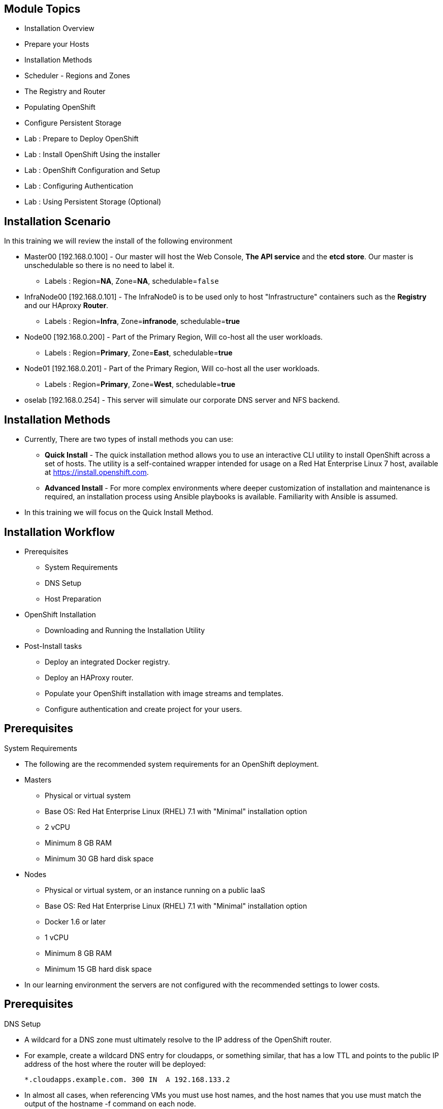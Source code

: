 :noaudio:

ifdef::revealjs_slideshow[]

[#cover,data-background-image="image/1156524-bg_redhat.png" data-background-color="#cc0000"]
== &nbsp;


[#cover-h1]
Red Hat OpenShift Enterprise Implementation

[#cover-h2]
OpenShift 3.0 Installation

[#cover-logo]
image::{revealjs_cover_image}[]

endif::[]
== Module Topics
:noaudio:

* Installation Overview
* Prepare your Hosts
* Installation Methods
* Scheduler - Regions and Zones
* The Registry and Router
* Populating OpenShift
* Configure Persistent Storage
* Lab : Prepare to Deploy OpenShift
* Lab : Install OpenShift Using the installer
* Lab : OpenShift Configuration and Setup
* Lab : Configuring Authentication
* Lab : Using Persistent Storage (Optional)


ifdef::showscript[]

=== Transcript
Welcome to Module 3 of the OpenShift Enterprise Implementation course.



endif::showscript[]
== Installation Scenario
:noaudio:

In this training we will review the install of the following environment

* Master00 [192.168.0.100] - Our master will host the Web Console, *The API
service* and the *etcd store*. Our master is unschedulable so there is no need to
label it.
** Labels : Region=*NA*, Zone=*NA*, schedulable=`false`
* InfraNode00 [192.168.0.101] - The InfraNode0 is to be used only to host
"Infrastructure" containers such as the *Registry* and our HAproxy *Router*.
** Labels : Region=*Infra*, Zone=*infranode*, schedulable=*true*
* Node00 [192.168.0.200] - Part of the Primary Region, Will co-host all the
user workloads.
** Labels : Region=*Primary*, Zone=*East*, schedulable=*true*
* Node01  [192.168.0.201] - Part of the Primary Region, Will co-host all the
user workloads.
** Labels : Region=*Primary*, Zone=*West*, schedulable=*true*
* oselab  [192.168.0.254] - This server will simulate our corporate DNS server
and NFS backend.

ifdef::showscript[]

=== Transcript

endif::showscript[]

== Installation Methods
:noaudio:

* Currently, There are two types of install methods you can use:
** *Quick Install* - The quick installation method allows you to use an interactive CLI utility to install OpenShift across a set of hosts. The utility is a self-contained wrapper intended for usage on a Red Hat Enterprise Linux 7 host, available at link:https://install.openshift.com[https://install.openshift.com].
** *Advanced Install* - For more complex environments where deeper customization of installation and maintenance is required, an installation process using Ansible playbooks is available. Familiarity with Ansible is assumed.

* In this training we will focus on the Quick Install Method.

ifdef::showscript[]

=== Transcript

endif::showscript[]




== Installation Workflow
:noaudio:

* Prerequisites

** System Requirements
** DNS Setup
** Host Preparation

* OpenShift Installation

** Downloading and Running the Installation Utility

* Post-Install tasks

** Deploy an integrated Docker registry.
** Deploy an HAProxy router.
** Populate your OpenShift installation with image streams and templates.
** Configure authentication and create project for your users.

ifdef::showscript[]
=== Transcript

endif::showscript[]




== Prerequisites
:noaudio:

.System Requirements

* The following are the recommended system requirements for an OpenShift deployment.

* Masters
** Physical or virtual system
** Base OS: Red Hat Enterprise Linux (RHEL) 7.1 with "Minimal" installation option
** 2 vCPU
** Minimum 8 GB RAM
** Minimum 30 GB hard disk space

* Nodes

** Physical or virtual system, or an instance running on a public IaaS
** Base OS: Red Hat Enterprise Linux (RHEL) 7.1 with "Minimal" installation option
** Docker 1.6 or later
** 1 vCPU
** Minimum 8 GB RAM
** Minimum 15 GB hard disk space

* In our learning environment the servers are not configured with the recommended settings to lower costs.


ifdef::showscript[]
=== Transcript

endif::showscript[]
== Prerequisites
:noaudio:

.DNS Setup

* A wildcard for a DNS zone must ultimately resolve to the IP address of the OpenShift router.
* For example, create a wildcard DNS entry for cloudapps, or something similar, that has a low TTL and points to the public IP address of the host where the router will be deployed:
+
----
*.cloudapps.example.com. 300 IN  A 192.168.133.2
----

* In almost all cases, when referencing VMs you must use host names, and the host names that you use must match the output of the hostname -f command on each node.



ifdef::showscript[]

=== Transcript

endif::showscript[]


== Host Preparation
:noaudio:

.Host Preparation - overview

* To prepare your hosts for OpenShift 3 Enterprise
** *Installing Red Hat Enterprise Linux 7.1* - A base installation of `Red Hat Enterprise Linux (RHEL) 7.1` is required for master or node hosts. See the link:https://access.redhat.com/documentation/en-US/Red_Hat_Enterprise_Linux/7/html/Installation_Guide/index.html[Red Hat Enterprise Linux 7.1 Installation Guide]
 for more information.
** *Registering the Hosts with subscription-manager - You will need to register all the hosts to RHEL7.1 and OpenShift Enterprise repositories.
** *Managing Base Packages* - You will need to install some utility packages (i.e git, net-tools, bind-utils, iptables-services
** *Managing Services - You will need to disable firewalld and enable iptables-services
** *Install Docker 1.6.x* - Docker version 1.6 or later needs to be installed and storage backend configured for images.
** *Host Password-less communication* - You will ensure that the master hosts can issue remove commands on the nodes without requiring a password.

ifdef::showscript[]

=== Transcript

endif::showscript[]

== Host Preparation
:noaudio:

. Host Preparation - Password-less communication

.Ensuring Installer Access to Hosts
* Ansible, which is used to run the installation process, requires a user that has access to all hosts. For running the installer as a non-root user, passwordless sudo rights must also be configured on each destination host.
* For example, you can generate an SSH key on the host where you will invoke the installation process:
+
----
# ssh-keygen
----

NOTE: Do not use a password.

** An easy way to distribute your SSH keys is by using a bash loop:
+
----
# for host in ose3-master.example.com \
    ose3-node1.example.com \
    ose3-node2.example.com; \
    do ssh-copy-id -i ~/.ssh/id_rsa.pub $host; \
    done
----

NOTE: Modify the host names in the above command according to your configuration.

ifdef::showscript[]

=== Transcript

endif::showscript[]

== Host Preparation
:noaudio:

.Host Preparation - Firewalls
OpenShift relies heavily on iptables under the covers. As such, it must be running, and various ports will need to be opened to allow communication between OpenShift components.

* Ports
** Node-To-Node
*** 4789 : required between nodes for SDN communication between pods on separate hosts

** Nodes-To-Master
*** 53: DNS services within the environment
*** 4789 : required between nodes for SDN communication between pods on separate hosts
*** 8443 : Access to the API

** Master-To-Node
*** 10250 : endpoint for master communication with nodes
*** 4789 : required between nodes for SDN communication between pods on separate hosts

** Master to Master
*** 4789 : required between nodes for SDN communication between pods on separate hosts

** External - Master
*** 8443: CLI and IDE plugins communicate via REST to this port. Web console runs on this port.

ifdef::showscript[]

=== Transcript

endif::showscript[]



== Host Preparation
:noaudio:

.Host Preparation - Networking and misc

* You would need to install the following software packages
+
----
# yum install wget git net-tools iptables-services python-virtualenv gcc
----

*  Update your software before installation
+
----
# yum update -y
----

ifdef::showscript[]

=== Transcript

endif::showscript[]




== Docker Install
:noaudio:


* Docker version 1.6 or later from the rhel-7-server-ose-3.0-rpms repository must be installed and running on master and node hosts before installing OpenShift.
* We will run through the following procedure:
** Install Docker:
+
----
# yum install docker
----

** Edit the /etc/sysconfig/docker file and add --insecure-registry 172.30.0.0/16 to the OPTIONS parameter. For example:
+
----
OPTIONS=--selinux-enabled --insecure-registry 172.30.0.0/16
----

** The --insecure-registry option instructs the Docker daemon to trust any Docker registry on the 172.30.0.0/16 subnet, rather than requiring a certificate.



NOTE: After installing OpenShift, you can choose to link:https://access.redhat.com/beta/documentation/en/openshift-enterprise-30-administrator-guide/chapter-1-installation#securing-the-registry[secure the integrated Docker registry], which involves adjusting the --insecure-registry option accordingly.


ifdef::showscript[]

=== Transcript

endif::showscript[]



== Docker Install
:noaudio:

.Configuring Docker Storage

* Docker’s default loopback storage mechanism is not supported for production use and is only appropriate for proof of concept environments. For production environments, you must create a thin-pool logical volume and re-configure docker to use that volume.
* You can use the docker-storage-setup script to create a thin-pool device and configure docker’s storage driver after installing docker but before you start using it.
* The script reads configuration options from the /etc/sysconfig/docker-storage-setup file.
* Configure *docker-storage-setup* script for your environment. There are three options available based on your storage configuration:
** Create a thin-pool volume from the remaining free space in the volume group where your root filesystem resides; this requires no configuration:
+
----
# docker-storage-setup
Use an existing volume group, in this example docker-vg, to create a thin-pool:

# echo <<EOF > /etc/sysconfig/docker-storage-setup
VG=docker-vg
SETUP_LVM_THIN_POOL=yes
EOF
# docker-storage-setup
----

** Use an unpartitioned block device to create a new volume group and thinpool. In this example, the /dev/vdc device is used to create the docker-vg volume group:
+
----
# cat <<EOF > /etc/sysconfig/docker-storage-setup
DEVS=/dev/vdc
VG=docker-vg
SETUP_LVM_THIN_POOL=yes
EOF
# docker-storage-setup
----


** Verify your configuration. You should have dm.thinpooldev value in the /etc/sysconfig/docker-storage file and a docker-pool device:
+
----
# lvs
LV                  VG        Attr       LSize  Pool Origin Data%  Meta% Move Log Cpy%Sync Convert
docker-pool         docker-vg twi-a-tz-- 48.95g             0.00   0.44

# cat /etc/sysconfig/docker-storage
DOCKER_STORAGE_OPTIONS=--storage-opt dm.fs=xfs --storage-opt
dm.thinpooldev=/dev/mapper/docker--vg-docker--pool

----

WARNING: This will destroy any docker containers or images currently on the host.

* Re-initialize docker
----
# systemctl stop docker
# rm -rf /var/lib/docker/*
# systemctl restart docker
----


ifdef::showscript[]

=== Transcript

endif::showscript[]





== Installing OpenShift
:noaudio:

* The quick installer is provided at https://install.openshift.com. Visit that page for the latest information and to download the portable version if neccessary.

* There are two methods for using the installation utility.
** Method 1: Running the Installation Utility From the Internet
*** Run the installation utility directly from the Internet by executing the following command on a host that has SSH access to your intended master and node hosts:
+
----
$ sh <(curl -s https://install.openshift.com/ose/)
----

*** Follow the on-screen instructions to install a new OpenShift instance.

** Method 2: Downloading and Running the Installation Utility
*** Download and unpack the installation utility on a host that has SSH access to your intended master and node hosts:
+
----
$ curl -o oo-install-ose.tgz \
    https://install.openshift.com/portable/oo-install-ose.tgz
$ tar -zxf oo-install-ose.tgz
Execute the installation utility to interactively configure one or more hosts:

$ ./oo-install-ose
----

*** Follow the on-screen instructions to install a new OpenShift instance.

* The installer will ask you for Internal and Public IPs of your Masters and Nodes and will configure them accordingly.

ifdef::showscript[]

=== Transcript

endif::showscript[]




== Regions and Zones
:noaudio:

* In OpenShift 2, we introduced the specific concepts of "regions" and "zones" to enable organizations to provide some topologies for application resiliency.
** Apps would be spread throughout the zones within a region and, depending on the way you configured OpenShift, you could make different regions accessible to users.
* OpenShift 3 doesn’t actually care about your topology or is "topology agnostic".
* OpenShift 3 provides advanced controls for implementing whatever topologies you can dream up.
** You can manipulate filtering and affinity rules to ensure that parts of applications (pods) are either grouped together or spread apart.
** For the purposes of a simple example, we’ll be sticking with the "regions" and "zones" theme. (But think of other option you can up with, "Prod and Dev", "Secure and Insecure", "Rack and Power")
* The assignments of "regions" and "zones" at the node-level are handled by labels on the nodes.
+
----
# oc label node master00-$guid.oslab.opentlc.com region="infra" zone="na"
# oc label node infranode00-$guid.oslab.opentlc.com region="infra" zone="infranodes"
# oc label node node00-$guid.oslab.opentlc.com region="primary" zone="east"
# oc label node node01-$guid.oslab.opentlc.com region="primary" zone="west"
----

ifdef::showscript[]

=== Transcript

endif::showscript[]




== Deploying the Registry
:noaudio:

* OpenShift can build Docker images from your source code, deploy them, and manage their lifecycle. To enable this, an internal, integrated Docker registry can be deployed in your OpenShift environment. OpenShift runs the registry in a pod on a node, just like any other workload.
+
----
$ oadm registry --config=admin.kubeconfig \
    --credentials=openshift-registry.kubeconfig
----

* If you wanted to control where your registry gets deployed, you can specify the labels you want to match.
** This will make sure that the *registry* pod will only be hosted in the "infra" region.
+
----
$ oadm registry --config=admin.kubeconfig \
    --credentials=openshift-registry.kubeconfig \
	   --selector='region=infra'
----

* This creates a service and a deployment configuration, both called docker-registry. Once deployed successfully, a pod is created with a name similar to docker-registry-1-cpty9.

ifdef::showscript[]

=== Transcript

endif::showscript[]




== Deploying the Registry
:noaudio:

.NFS Storage for the Registry

* The registry stores Docker images and metadata. If you simply deploy a pod
with the registry, it uses an ephemeral volume that is destroyed if the pod
exits. Any images anyone has built or pushed into the registry would disappear.
* For production use, you should use persistent storage using PersistentVolume
and PersistentVolumeClaim objects for storage for the registry.
* For non-production use, other options exist to provide persistent storage for
the registry, like the --mount-host option.
+
----
$ oadm registry --config=admin.kubeconfig \
    --credentials=openshift-registry.kubeconfig \
	   --selector='region=infra' \
     --mount-host host:/export/dirname
----
+
** The --mount-host option mounts a directory from the node on which the
registry container lives. If you scale up the docker-registry deployment
configuration, it is possible that your registry pods and containers will
run on different nodes.
+
**
ifdef::showscript[]

=== Transcript

endif::showscript[]

== Deploying the Registry
:noaudio:

.NFS Storage for the Registry

* The registry stores Docker images and metadata. If you simply deploy a pod
with the registry, it uses an ephemeral volume that is destroyed if the pod
exits. Any images anyone has built or pushed into the registry would disappear.
* For production use, you should use persistent storage using PersistentVolume
and PersistentVolumeClaim objects for storage for the registry.
* For non-production use, other options exist to provide persistent storage for
the registry, like the --mount-host option.
+
----
$ oadm registry --config=admin.kubeconfig \
    --credentials=openshift-registry.kubeconfig \
	   --selector='region=infra' \
     --mount-host host:/export/dirname
----
+
** The --mount-host option mounts a directory from the node on which the
registry container lives. If you scale up the docker-registry deployment
configuration, it is possible that your registry pods and containers will
run on different nodes.
+
**
ifdef::showscript[]

=== Transcript

endif::showscript[]

== Deploying the Registry
:noaudio:
.Registry File Storage

* Tag and image metadata is stored in OpenShift, but the registry owns layer and
signature data. The registry stores data in a volume that is mounted into the
registry container at *_/registry_*.

* If we were to look at the registry's file system, it would look something like:
+
NOTE: The output below is heavily edited to fit the screen:
*/r/d/r* stands for */registry/docker/registry*
and when you see *xx..xx* that is usually a much longer random file name that is
shortened to fit the screen
+
[source,bash]
----
/r/d/r/v2
/r/d/r/v2/blobs <1>
/r/d/r/v2/blobs/sha256
/r/d/r/v2/blobs/sha256/ed
/r/d/r/v2/blobs/sha256/ed/ed..10
/r/d/r/v2/blobs/sha256/ed/ed..10/data <2>
/r/d/r/v2/blobs/sha256/a3
/r/d/r/v2/blobs/sha256/a3/a3..d4
/r/d/r/v2/blobs/sha256/a3/a3..d4/data
/r/d/r/v2/blobs/sha256/f7
/r/d/r/v2/blobs/sha256/f7/f7..45
/r/d/r/v2/blobs/sha256/f7/f7..45/data
/r/d/r/v2/repositories <3>
/r/d/r/v2/repositories/p1
/r/d/r/v2/repositories/p1/pause <4>
/r/d/r/v2/repositories/p1/pause/_manifests
/r/d/r/v2/repositories/p1/pause/_manifests/revisions
/r/d/r/v2/repositories/p1/pause/_manifests/revisions/sha256
/r/d/r/v2/repositories/p1/pause/_manifests/revisions/sha256/e9..cf
/r/d/r/v2/repositories/p1/pause/_manifests/revisions/sha256/e9..cf/signatures <5>
/r/d/r/v2/repositories/p1/pause/_manifests/revisions/sha256/e9..cf/signatures/sha256
/r/d/r/v2/repositories/p1/pause/_manifests/revisions/sha256/e9..cf/signatures/sha256/ed..10
/r/d/r/v2/repositories/p1/pause/_manifests/revisions/sha256/e9..cf/signatures/sha256/ed..10/link <6>
/r/d/r/v2/repositories/p1/pause/_uploads <7>
/r/d/r/v2/repositories/p1/pause/_layers <8>
/r/d/r/v2/repositories/p1/pause/_layers/sha256
/r/d/r/v2/repositories/p1/pause/_layers/sha256/a3..d4
/r/d/r/v2/repositories/p1/pause/_layers/sha256/a3..d4/link <9>
/r/d/r/v2/repositories/p1/pause/_layers/sha256/f7..45
/r/d/r/v2/repositories/p1/pause/_layers/sha256/f7..45/link
----

<1> This directory stores all layers and signatures as blobs.
<2> This file contains the blob's contents.
<3> This directory stores all the image repositories.
<4> This directory is for a single image repository *p1/pause*.
<5> This directory contains signatures for a particular image manifest revision.
<6> This file contains a reference back to a blob (which contains the signature
data).
<7> This directory contains any layers that are currently being uploaded and
staged for the given repository.
<8> This directory contains links to all the layers this repository references.
<9> This file contains a reference to a specific layer that has been linked into
this repository via an image.



== Deploying the Default HAProxy Router
:noaudio:

* The OpenShift router is the ingress point for all traffic destined for services in your OpenShift installation.
* An HAProxy based-router implementation is provided as the default template router plug-in.
** uses the *openshift3/ose-haproxy-router* mage to run an HAProxy instance alongside and a router plug-in.
** currently supports only HTTP(S) traffic and TLS-enabled traffic via SNI.
** is hosted inside OpenShift like any other workload (eg: the registry)
** *While it is called a "router", it is essentially a proxy*.

* The default router’s pod listens on its hosts network interface on port 80 and 443.
** unlike most containers that listen only on private IPs, the default router's container listens on external/public ports.
** The router proxies external requests for route names to the IPs of actual pods identified by the service associated with the route.

ifdef::showscript[]

=== Transcript

endif::showscript[]




== Populating OpenShift
:noaudio:

* You can populate your OpenShift installation with a useful set of Red Hat-provided *image streams* and *templates* to make it easy for developers to create new applications.
** Template: A template describes a set of resources intended to be used together that can be customized and processed to produce a configuration. Each template defines a list of parameters that can be modified for consumption by containers.
** Image Streams: An image stream is similar to a Docker image repository in that it contains one or more Docker images identified by tags. An image stream presents a single virtual view of related images.

* The core set of image streams define images that can be used to build *Node.js*, *Perl*, *PHP*, *Python*, and *Ruby* applications. It also defines images for databases: *MongoDB*, *MySQL*, and *PostgreSQL*.
** To create the core set of image streams, that use the Red Hat Enterprise Linux (RHEL) 7 based images:
+
----
oc create -f \
    examples/image-streams/image-streams-rhel7.json \
    -n openshift
----


ifdef::showscript[]

=== Transcript

endif::showscript[]

== Populating OpenShift
:noaudio:

* The xPaaS Middleware image streams provide images for *JBoss EAP*, *JBoss EWS*, and *JBoss A-MQ*. They can be used to build applications for those platforms.
** To create the Image Streams for xPaaS Middleware Images:
+
----
$ oc create -f \
    examples/xpaas-streams/jboss-image-streams.json
    -n openshift
----
* The database service templates make it easy to run a database instance which can be utilized by other components.
* For each database (*MongoDB*, *MySQL*, and *PostgreSQL*), two templates are provided.
** To create the core set of database templates:
+
----
$ oc create -f \
    examples/db-templates -n openshift
----

** After creating the templates, users are able to easily instantiate the various templates, giving them quick access to a database deployment.


ifdef::showscript[]

=== Transcript

endif::showscript[]




== Populating OpenShift
:noaudio:

* The QuickStart templates define a full set of objects for a running application.
** These Include:
*** Build configurations to build the application from source located in a GitHub public repository
*** Deployment configurations to deploy the application image after it is built.
*** Services to provide load balancing for the application pods.
*** Routes to provide external access to the application.
** To create the core QuickStart templates:
+
----

$ oc create -f \
    examples/quickstart-templates -n openshift

----


ifdef::showscript[]

=== Transcript

endif::showscript[]
